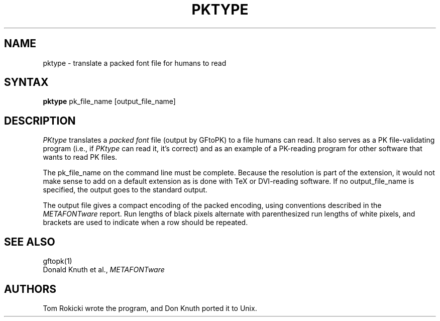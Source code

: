 .TH PKTYPE 1L  10/21/89
.SH NAME
pktype - translate a packed font file for humans to read
.SH SYNTAX
.B pktype
pk_file_name [output_file_name]
.SH DESCRIPTION
.I PKtype
translates a \fIpacked font\fR file (output by GFtoPK) to a
file humans can read. It also serves as a PK file-validating
program (i.e., if
.I PKtype
can read it, it's correct) and as an example of a PK-reading
program for other software that wants to read PK files.
.PP
The pk_file_name on the command line must be complete. Because
the resolution is part of the extension, it would not make
sense to add on a default extension as is done with TeX or
DVI-reading software. If no output_file_name is specified, the
output goes to the standard output.
.PP
The output file gives a compact encoding of the packed encoding, using
conventions described in the
.I METAFONTware
report. Run lengths of black pixels alternate with parenthesized run lengths
of white pixels, and brackets are used to indicate when a row should be
repeated.
.SH "SEE ALSO"
gftopk(1)
.br
Donald Knuth et al.,
.I METAFONTware
.SH "AUTHORS"
Tom Rokicki wrote the program, and Don Knuth ported it to Unix.
